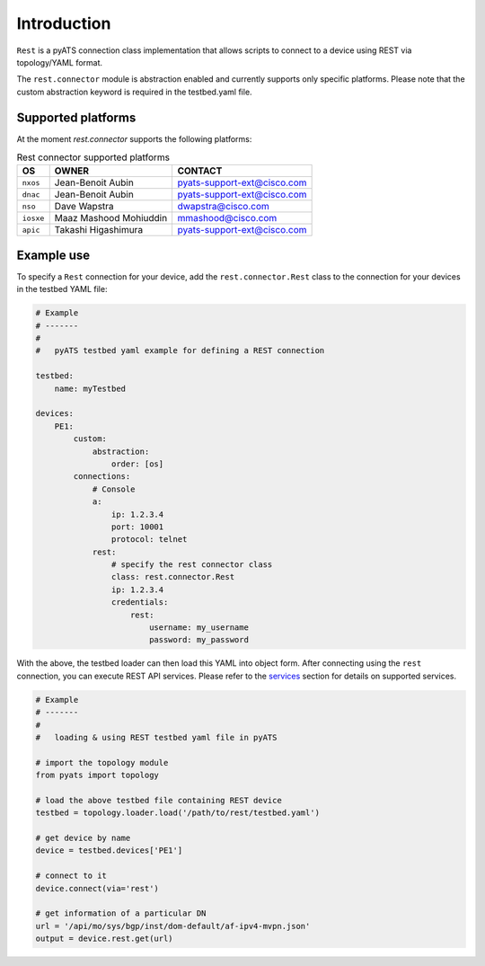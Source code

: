 
Introduction
============

``Rest`` is a pyATS connection class implementation that allows scripts to
connect to a device using REST via topology/YAML format.

The ``rest.connector`` module is abstraction enabled and currently supports 
only specific platforms. Please note that the custom abstraction keyword is
required in the testbed.yaml file.


Supported platforms
-------------------


At the moment `rest.connector` supports the following platforms:

.. csv-table:: Rest connector supported platforms
    :header: "OS", "OWNER", "CONTACT"

    ``nxos``, Jean-Benoit Aubin, pyats-support-ext@cisco.com
    ``dnac``, Jean-Benoit Aubin, pyats-support-ext@cisco.com
    ``nso``, Dave Wapstra, dwapstra@cisco.com
    ``iosxe``, Maaz Mashood Mohiuddin, mmashood@cisco.com
    ``apic``, Takashi Higashimura, pyats-support-ext@cisco.com



Example use
-----------


To specify a ``Rest`` connection for your device, add the ``rest.connector.Rest`` class
to the connection for your devices in the testbed YAML file:

.. code-block:: yaml

    # Example
    # -------
    #
    #   pyATS testbed yaml example for defining a REST connection

    testbed:
        name: myTestbed

    devices:
        PE1:
            custom:
                abstraction:
                    order: [os]
            connections:
                # Console
                a:
                    ip: 1.2.3.4
                    port: 10001
                    protocol: telnet
                rest:
                    # specify the rest connector class
                    class: rest.connector.Rest
                    ip: 1.2.3.4
                    credentials:
                        rest:
                            username: my_username
                            password: my_password


With the above, the testbed loader can then load this YAML into object form.
After connecting using the ``rest`` connection, you can execute REST API services.
Please refer to the `services`_ section for details on supported services.

.. _services: services/index.html


.. code-block:: python

    # Example
    # -------
    #
    #   loading & using REST testbed yaml file in pyATS

    # import the topology module
    from pyats import topology

    # load the above testbed file containing REST device
    testbed = topology.loader.load('/path/to/rest/testbed.yaml')

    # get device by name
    device = testbed.devices['PE1']

    # connect to it 
    device.connect(via='rest')

    # get information of a particular DN
    url = '/api/mo/sys/bgp/inst/dom-default/af-ipv4-mvpn.json'
    output = device.rest.get(url)

